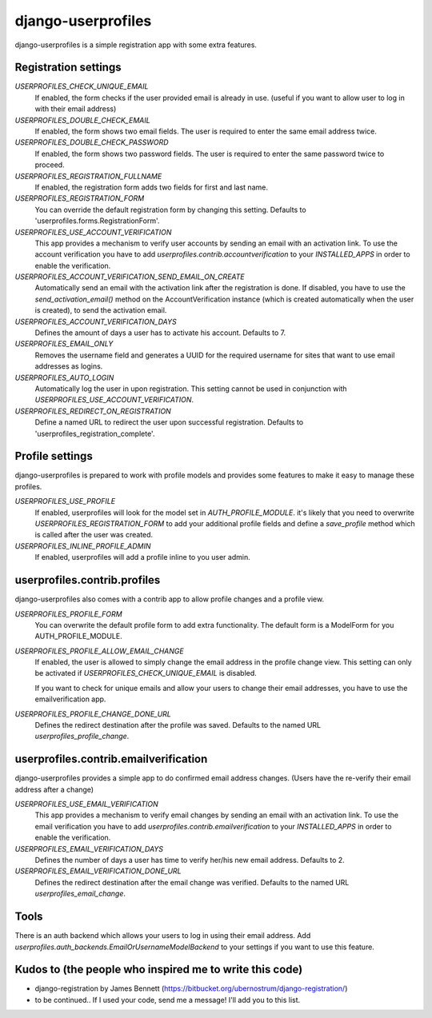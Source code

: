django-userprofiles
===================

django-userprofiles is a simple registration app with some extra features.


Registration settings
---------------------

`USERPROFILES_CHECK_UNIQUE_EMAIL`
    If enabled, the form checks if the user provided email is already in use.
    (useful if you want to allow user to log in with their email address)

`USERPROFILES_DOUBLE_CHECK_EMAIL`
    If enabled, the form shows two email fields. The user is required to enter
    the same email address twice.

`USERPROFILES_DOUBLE_CHECK_PASSWORD`
    If enabled, the form shows two password fields. The user is required to
    enter the same password twice to proceed.

`USERPROFILES_REGISTRATION_FULLNAME`
    If enabled, the registration form adds two fields for first and last name.

`USERPROFILES_REGISTRATION_FORM`
    You can override the default registration form by changing this setting.
    Defaults to 'userprofiles.forms.RegistrationForm'.

`USERPROFILES_USE_ACCOUNT_VERIFICATION`
    This app provides a mechanism to verify user accounts by sending an email
    with an activation link. To use the account verification you have to add
    `userprofiles.contrib.accountverification` to your `INSTALLED_APPS` in
    order to enable the verification.

`USERPROFILES_ACCOUNT_VERIFICATION_SEND_EMAIL_ON_CREATE`
    Automatically send an email with the activation link after the registration
    is done. If disabled, you have to use the `send_activation_email()` method
    on the AccountVerification instance (which is created automatically when the
    user is created), to send the activation email.

`USERPROFILES_ACCOUNT_VERIFICATION_DAYS`
    Defines the amount of days a user has to activate his account. Defaults to
    7.

`USERPROFILES_EMAIL_ONLY`
    Removes the username field and generates a UUID for the required username
    for sites that want to use email addresses as logins.

`USERPROFILES_AUTO_LOGIN`
    Automatically log the user in upon registration. This setting cannot be
    used in conjunction with `USERPROFILES_USE_ACCOUNT_VERIFICATION`.

`USERPROFILES_REDIRECT_ON_REGISTRATION`
    Define a named URL to redirect the user upon successful registration.
    Defaults to 'userprofiles_registration_complete'.

Profile settings
----------------

django-userprofiles is prepared to work with profile models and provides some
features to make it easy to manage these profiles.

`USERPROFILES_USE_PROFILE`
    If enabled, userprofiles will look for the model set in
    `AUTH_PROFILE_MODULE`.  it's likely that you need to overwrite
    `USERPROFILES_REGISTRATION_FORM` to add your additional profile fields and
    define a `save_profile` method which is called after the user was created.

`USERPROFILES_INLINE_PROFILE_ADMIN`
    If enabled, userprofiles will add a profile inline to you user admin.


userprofiles.contrib.profiles
------------------------------

django-userprofiles also comes with a contrib app to allow profile changes and
a profile view.

`USERPROFILES_PROFILE_FORM`
    You can overwrite the default profile form to add extra functionality.
    The default form is a ModelForm for you AUTH_PROFILE_MODULE.

`USERPROFILES_PROFILE_ALLOW_EMAIL_CHANGE`
    If enabled, the user is allowed to simply change the email address in the
    profile change view. This setting can only be activated if
    `USERPROFILES_CHECK_UNIQUE_EMAIL` is disabled.

    If you want to check for unique emails and allow your users to change
    their email addresses, you have to use the emailverification app.

`USERPROFILES_PROFILE_CHANGE_DONE_URL`
    Defines the redirect destination after the profile was saved. Defaults to
    the named URL `userprofiles_profile_change`.


userprofiles.contrib.emailverification
--------------------------------------

django-userprofiles provides a simple app to do confirmed email address changes.
(Users have the re-verify their email address after a change)

`USERPROFILES_USE_EMAIL_VERIFICATION`
    This app provides a mechanism to verify email changes by sending an email
    with an activation link. To use the email verification you have to add
    `userprofiles.contrib.emailverification` to your `INSTALLED_APPS` in
    order to enable the verification.

`USERPROFILES_EMAIL_VERIFICATION_DAYS`
    Defines the number of days a user has time to verify her/his new email
    address.  Defaults to 2.

`USERPROFILES_EMAIL_VERIFICATION_DONE_URL`
    Defines the redirect destination after the email change was verified.
    Defaults to the named URL `userprofiles_email_change`.


Tools
-----

There is an auth backend which allows your users to log in using their email
address.  Add `userprofiles.auth_backends.EmailOrUsernameModelBackend` to your
settings if you want to use this feature.


Kudos to (the people who inspired me to write this code)
--------------------------------------------------------

- django-registration by James Bennett
  (https://bitbucket.org/ubernostrum/django-registration/)

- to be continued..
  If I used your code, send me a message! I'll add you to this list.
